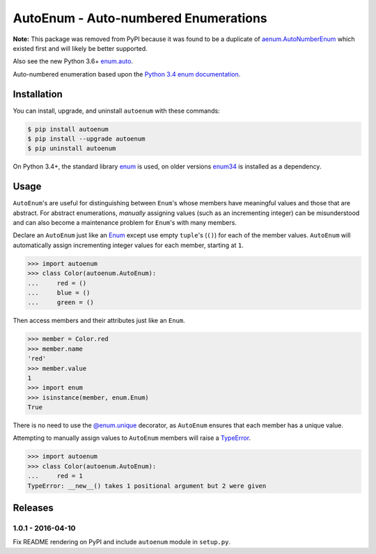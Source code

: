 AutoEnum - Auto-numbered Enumerations
=====================================

.. image:: https://travis-ci.org/johnthagen/autoenum.svg
    :target: https://travis-ci.org/johnthagen/autoenum/

.. image:: https://codeclimate.com/github/johnthagen/autoenum/badges/gpa.svg
   :target: https://codeclimate.com/github/johnthagen/autoenum/

.. image:: https://codeclimate.com/github/johnthagen/autoenum/badges/issue_count.svg
   :target: https://codeclimate.com/github/johnthagen/autoenum/

.. image:: https://codecov.io/github/johnthagen/autoenum/coverage.svg
    :target: https://codecov.io/github/johnthagen/autoenum/

.. image:: https://img.shields.io/pypi/v/autoenum.svg
    :target: https://pypi.python.org/pypi/autoenum/

.. image:: https://img.shields.io/pypi/status/autoenum.svg
    :target: https://pypi.python.org/pypi/autoenum/

.. image:: https://img.shields.io/pypi/pyversions/autoenum.svg
    :target: https://pypi.python.org/pypi/autoenum/

.. image:: https://img.shields.io/pypi/dm/autoenum.svg
    :target: https://pypi.python.org/pypi/autoenum/

**Note:** This package was removed from PyPI because it was found to be a duplicate of
`aenum.AutoNumberEnum <https://pypi.python.org/pypi/aenum>`__ which existed first
and will likely be better supported.

Also see the new Python 3.6+ `enum.auto <https://docs.python.org/library/enum.html#enum.auto>`_.

Auto-numbered enumeration based upon the
`Python 3.4 enum documentation <https://docs.python.org/3.4/library/enum.html#autonumber>`__.

Installation
------------

You can install, upgrade, and uninstall ``autoenum`` with these commands:

.. code:: shell-session

    $ pip install autoenum
    $ pip install --upgrade autoenum
    $ pip uninstall autoenum

On Python 3.4+, the standard library
`enum <https://docs.python.org/3/library/enum.html>`__ is used, on older versions
`enum34 <https://pypi.python.org/pypi/enum34>`__ is installed as a dependency.

Usage
-----
``AutoEnum``'s are useful for distinguishing between ``Enum``'s whose members have meaningful
values and those that are abstract.  For abstract enumerations, *manually* assigning values (such
as an incrementing integer) can be misunderstood and can also become a maintenance problem for
``Enum``'s with many members.

Declare an ``AutoEnum`` just like an
`Enum <https://docs.python.org/3/library/enum.html#creating-an-enum>`__ except use empty
``tuple``'s (``()``) for each of the member values.  ``AutoEnum`` will automatically assign
incrementing integer values for each member, starting at ``1``.

.. code:: python

    >>> import autoenum
    >>> class Color(autoenum.AutoEnum):
    ...     red = ()
    ...     blue = ()
    ...     green = ()

Then access members and their attributes just like an ``Enum``.

.. code:: python

    >>> member = Color.red
    >>> member.name
    'red'
    >>> member.value
    1
    >>> import enum
    >>> isinstance(member, enum.Enum)
    True

There is no need to use the
`@enum.unique <https://docs.python.org/3/library/enum.html#ensuring-unique-enumeration-values>`__
decorator, as ``AutoEnum`` ensures that each member has a unique value.

Attempting to manually assign values to ``AutoEnum`` members will raise a
`TypeError <https://docs.python.org/3/library/exceptions.html#TypeError>`__.

.. code:: python

    >>> import autoenum
    >>> class Color(autoenum.AutoEnum):
    ...     red = 1
    TypeError: __new__() takes 1 positional argument but 2 were given

Releases
--------

1.0.1 - 2016-04-10
^^^^^^^^^^^^^^^^^^

Fix README rendering on PyPI and include ``autoenum`` module in ``setup.py``.
